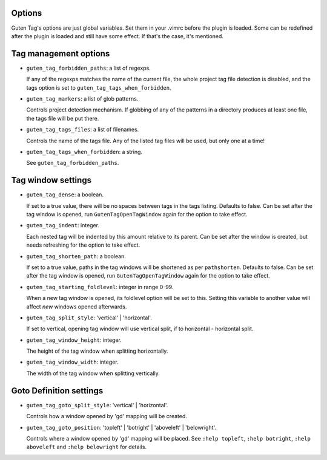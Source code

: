 Options
=======

Guten Tag's options are just global variables. Set them in your .vimrc before
the plugin is loaded. Some can be redefined after the plugin is loaded and
still have some effect. If that's the case, it's mentioned.

Tag management options
======================

- ``guten_tag_forbidden_paths``: a list of regexps.

  If any of the regexps matches the name of the current file, the whole project
  tag file detection is disabled, and the tags option is set to 
  ``guten_tag_tags_when_forbidden``.

- ``guten_tag_markers``: a list of glob patterns.

  Controls project detection mechanism. If globbing of any of the patterns in a
  directory produces at least one file, the tags file will be put there.

- ``guten_tag_tags_files``: a list of filenames.

  Controls the name of the tags file. Any of the listed tag files will be used,
  but only one at a time!

- ``guten_tag_tags_when_forbidden``: a string.

  See ``guten_tag_forbidden_paths``.

Tag window settings
===================

- ``guten_tag_dense``: a boolean.

  If set to a true value, there will be no spaces between tags in the tags
  listing. Defaults to false. Can be set after the tag window is opened, run
  ``GutenTagOpenTagWindow`` again for the option to take effect.

- ``guten_tag_indent``: integer.

  Each nested tag will be indented by this amount relative to its parent.
  Can be set after the window is created, but needs refreshing for the option
  to take effect.

- ``guten_tag_shorten_path``: a boolean.

  If set to a true value, paths in the tag windows will be shortened as per
  ``pathshorten``. Defaults to false. Can be set after the tag window is
  opened, run ``GutenTagOpenTagWindow`` again for the option to take effect.

- ``guten_tag_starting_foldlevel``: integer in range 0-99.

  When a new tag window is opened, its foldlevel option will be set to this.
  Setting this variable to another value will affect *new* windows opened
  afterwards.

- ``guten_tag_split_style``: 'vertical' | 'horizontal'.

  If set to vertical, opening tag window will use vertical split, if to
  horizontal - horizontal split.

- ``guten_tag_window_height``: integer.

  The height of the tag window when splitting horizontally.

- ``guten_tag_window_width``: integer.

  The width of the tag window when splitting vertically.

Goto Definition settings
========================

- ``guten_tag_goto_split_style``: 'vertical' | 'horizontal'.

  Controls how a window opened by 'gd' mapping will be created.

- ``guten_tag_goto_position``: 'topleft' | 'botright' | 'aboveleft' | 'belowright'.

  Controls where a window opened by 'gd' mapping will be placed. See 
  ``:help topleft``, ``:help botright``, ``:help aboveleft`` and ``:help belowright``
  for details.
